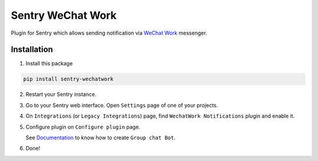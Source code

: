 Sentry WeChat Work 
=========================================

Plugin for Sentry which allows sending notification via `WeChat Work <https://work.weixin.qq.com/>`_ messenger.

Installation
------------

1. Install this package

.. code-block:: bash

    pip install sentry-wechatwork

2. Restart your Sentry instance.
3. Go to your Sentry web interface. Open ``Settings`` page of one of your projects.
4. On ``Integrations`` (or ``Legacy Integrations``) page, find ``WechatWork Notifications`` plugin and enable it.
5. Configure plugin on ``Configure plugin`` page.

   See `Documentation <https://work.weixin.qq.com/api/doc#90000/90136/91770>`_ to know how to create ``Group chat Bot``.

6. Done!
